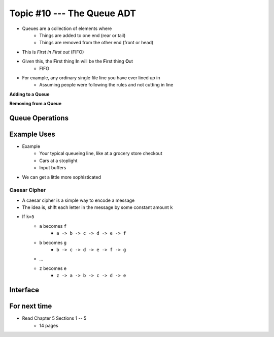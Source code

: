 ***************************
Topic #10 --- The Queue ADT
***************************

* Queues are a collection of elements where
    * Things are added to one end (rear or tail)
    * Things are removed from the other end (front or head)

* This is *First in First out* (FIFO)

* Given this, the **F**\ irst thing **I**\ n will be the **F**\ irst thing **O**\ ut
    * FIFO

* For example, any ordinary single file line you have ever lined up in
    * Assuming people were following the rules and not cutting in line

.. image:: img/queue.png
   :width: 500 px
   :align: center

**Adding to a Queue**

.. image:: img/queue_add.png
   :width: 500 px
   :align: center

**Removing from a Queue**

.. image:: img/queue_remove.png
   :width: 500 px
   :align: center


Queue Operations
================


Example Uses
============

* Example
    * Your typical queueing line, like at a grocery store checkout
    * Cars at a stoplight
    * Input buffers

* We can get a little more sophisticated

Caesar Cipher
-------------

* A caesar cipher is a simple way to encode a message
* The idea is, shift each letter in the message by some constant amount ``k``
* If ``k=5``
    * ``a`` becomes ``f``
        * ``a -> b -> c -> d -> e -> f``
    * ``b`` becomes ``g``
        * ``b -> c -> d -> e -> f -> g``
    * ...
    * ``z`` becomes ``e``
        * ``z -> a -> b -> c -> d -> e``


Interface
=========

For next time
=============

* Read Chapter 5 Sections 1 -- 5
    * 14 pages
